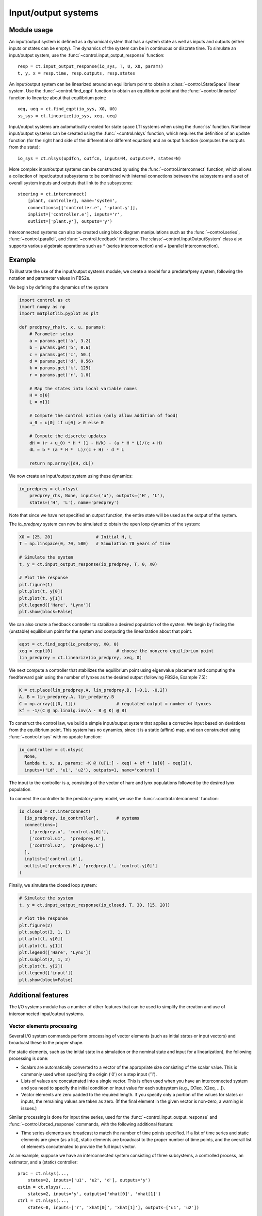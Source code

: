 .. _iosys-module:

********************
Input/output systems
********************

Module usage
============

An input/output system is defined as a dynamical system that has a system
state as well as inputs and outputs (either inputs or states can be empty).
The dynamics of the system can be in continuous or discrete time.  To simulate
an input/output system, use the :func:`~control.input_output_response`
function::

  resp = ct.input_output_response(io_sys, T, U, X0, params)
  t, y, x = resp.time, resp.outputs, resp.states

An input/output system can be linearized around an equilibrium point to obtain
a :class:`~control.StateSpace` linear system.  Use the
:func:`~control.find_eqpt` function to obtain an equilibrium point and the
:func:`~control.linearize` function to linearize about that equilibrium point::

  xeq, ueq = ct.find_eqpt(io_sys, X0, U0)
  ss_sys = ct.linearize(io_sys, xeq, ueq)

Input/output systems are automatically created for state space LTI systems
when using the :func:`ss` function.  Nonlinear input/output systems can be
created using the :func:`~control.nlsys` function, which requires
the definition of an update function (for the right hand side of the
differential or different equation) and an output function (computes the
outputs from the state)::

  io_sys = ct.nlsys(updfcn, outfcn, inputs=M, outputs=P, states=N)

More complex input/output systems can be constructed by using the
:func:`~control.interconnect` function, which allows a collection of
input/output subsystems to be combined with internal connections
between the subsystems and a set of overall system inputs and outputs
that link to the subsystems::

    steering = ct.interconnect(
        [plant, controller], name='system',
        connections=[['controller.e', '-plant.y']],
        inplist=['controller.e'], inputs='r',
        outlist=['plant.y'], outputs='y')

Interconnected systems can also be created using block diagram manipulations
such as the :func:`~control.series`, :func:`~control.parallel`, and
:func:`~control.feedback` functions.  The :class:`~control.InputOutputSystem`
class also supports various algebraic operations such as `*` (series
interconnection) and `+` (parallel interconnection).

Example
=======

To illustrate the use of the input/output systems module, we create a
model for a predator/prey system, following the notation and parameter
values in FBS2e.

We begin by defining the dynamics of the system

.. code-block:: python

  import control as ct
  import numpy as np
  import matplotlib.pyplot as plt

  def predprey_rhs(t, x, u, params):
      # Parameter setup
      a = params.get('a', 3.2)
      b = params.get('b', 0.6)
      c = params.get('c', 50.)
      d = params.get('d', 0.56)
      k = params.get('k', 125)
      r = params.get('r', 1.6)

      # Map the states into local variable names
      H = x[0]
      L = x[1]

      # Compute the control action (only allow addition of food)
      u_0 = u[0] if u[0] > 0 else 0

      # Compute the discrete updates
      dH = (r + u_0) * H * (1 - H/k) - (a * H * L)/(c + H)
      dL = b * (a * H *  L)/(c + H) - d * L

      return np.array([dH, dL])

We now create an input/output system using these dynamics:

.. code-block:: python

  io_predprey = ct.nlsys(
      predprey_rhs, None, inputs=('u'), outputs=('H', 'L'),
      states=('H', 'L'), name='predprey')

Note that since we have not specified an output function, the entire state
will be used as the output of the system.

The `io_predprey` system can now be simulated to obtain the open loop dynamics
of the system:

.. code-block:: python

  X0 = [25, 20]                 # Initial H, L
  T = np.linspace(0, 70, 500)   # Simulation 70 years of time

  # Simulate the system
  t, y = ct.input_output_response(io_predprey, T, 0, X0)

  # Plot the response
  plt.figure(1)
  plt.plot(t, y[0])
  plt.plot(t, y[1])
  plt.legend(['Hare', 'Lynx'])
  plt.show(block=False)

We can also create a feedback controller to stabilize a desired population of
the system.  We begin by finding the (unstable) equilibrium point for the
system and computing the linearization about that point.

.. code-block:: python

  eqpt = ct.find_eqpt(io_predprey, X0, 0)
  xeq = eqpt[0]                         # choose the nonzero equilibrium point
  lin_predprey = ct.linearize(io_predprey, xeq, 0)

We next compute a controller that stabilizes the equilibrium point using
eigenvalue placement and computing the feedforward gain using the number of
lynxes as the desired output (following FBS2e, Example 7.5):

.. code-block:: python

  K = ct.place(lin_predprey.A, lin_predprey.B, [-0.1, -0.2])
  A, B = lin_predprey.A, lin_predprey.B
  C = np.array([[0, 1]])                # regulated output = number of lynxes
  kf = -1/(C @ np.linalg.inv(A - B @ K) @ B)

To construct the control law, we build a simple input/output system that
applies a corrective input based on deviations from the equilibrium point.
This system has no dynamics, since it is a static (affine) map, and can
constructed using :func:`~control.nlsys` with no update function:

.. code-block:: python

  io_controller = ct.nlsys(
    None,
    lambda t, x, u, params: -K @ (u[1:] - xeq) + kf * (u[0] - xeq[1]),
    inputs=('Ld', 'u1', 'u2'), outputs=1, name='control')

The input to the controller is `u`, consisting of the vector of hare and lynx
populations followed by the desired lynx population.

To connect the controller to the predatory-prey model, we use the
:func:`~control.interconnect` function:

.. code-block:: python

  io_closed = ct.interconnect(
    [io_predprey, io_controller],	# systems
    connections=[
      ['predprey.u', 'control.y[0]'],
      ['control.u1',  'predprey.H'],
      ['control.u2',  'predprey.L']
    ],
    inplist=['control.Ld'],
    outlist=['predprey.H', 'predprey.L', 'control.y[0]']
  )

Finally, we simulate the closed loop system:

.. code-block:: python

  # Simulate the system
  t, y = ct.input_output_response(io_closed, T, 30, [15, 20])

  # Plot the response
  plt.figure(2)
  plt.subplot(2, 1, 1)
  plt.plot(t, y[0])
  plt.plot(t, y[1])
  plt.legend(['Hare', 'Lynx'])
  plt.subplot(2, 1, 2)
  plt.plot(t, y[2])
  plt.legend(['input'])
  plt.show(block=False)

Additional features
===================

The I/O systems module has a number of other features that can be used to
simplify the creation and use of interconnected input/output systems.

Vector elements processing
--------------------------

Several I/O system commands perform processing of vector elements
(such as initial states or input vectors) and broadcast these to the
proper shape.

For static elements, such as the initial state in a simulation or the
nominal state and input for a linearization), the following processing
is done:

* Scalars are automatically converted to a vector of the appropriate
  size consisting of the scalar value. This is commonly used when
  specifying the origin ('0') or a step input ('1').

* Lists of values are concatenated into a single vector.  This is
  often used when you have an interconnected system and you need to
  specify the initial condition or input value for each subsystem
  (e.g., [X1eq, X2eq, ...]).

* Vector elements are zero padded to the required length. If you
  specify only a portion of the values for states or inputs, the
  remaining values are taken as zero.  (If the final element in the
  given vector is non-zero, a warning is issues.)

Similar processing is done for input time series, used for the
:func:`~control.input_output_response` and
:func:`~control.forced_response` commands, with the following
additional feature:

* Time series elements are broadcast to match the number of time points
  specified.  If a list of time series and static elements are given (as a
  list), static elements are broadcast to the proper number of time points,
  and the overall list of elements concatenated to provide the full input
  vector.

As an example, suppose we have an interconnected system consisting of three
subsystems, a controlled process, an estimator, and a (static) controller::

  proc = ct.nlsys(...,
      states=2, inputs=['u1', 'u2', 'd'], outputs='y')
  estim = ct.nlsys(...,
      states=2, inputs='y', outputs=['xhat[0]', 'xhat[1]')
  ctrl = ct.nlsys(...,
      states=0, inputs=['r', 'xhat[0]', 'xhat[1]'], outputs=['u1', 'u2'])

  clsys = ct.interconnect(
      [proc, estim, ctrl], inputs=['r', 'd'], outputs=['y', 'u1', 'u2'])

To linearize the system around the origin, we can utilize the scalar
processing feature of vector elements::

  P = proc.linearize(0, 0)

In this command, the states and the inputs are broadcast to the size of the
state and input vectors, respectively.

If we want to linearize the closed loop system around a process state
``x0`` (with two elemenst) and an estimator state ``0`` (for both states),
we can use the list processing feature::

  H = clsys.liniearize([x0, 0], 0)

Note that this also utilizes the zero-padding functionality, since the
second argument in the list ``[x0, 0]`` is a scalar and so the vector
``[x0, 0]`` only has three elements instead of the required four.

To run an input/output simulation with a sinsoidal signal for the first
input, a constant for the second input, and no external disturbance, we can
use the list processing feature combined with time series broadcasting::

  timepts = np.linspace(0, 10)
  u1 = np.sin(timepts)
  u2 = 1
  resp = ct.input_output_response(clsys, timepts, [u1, u2, 0])

In this command, the second and third arguments will be broadcast to match
the number of time points.

Summing junction
----------------

The :func:`~control.summing_junction` function can be used to create an
input/output system that takes the sum of an arbitrary number of inputs.  For
example, to create an input/output system that takes the sum of three inputs,
use the command

.. code-block:: python

  sumblk = ct.summing_junction(3)

By default, the name of the inputs will be of the form ``u[i]`` and the output
will be ``y``.  This can be changed by giving an explicit list of names::

  sumblk = ct.summing_junction(inputs=['a', 'b', 'c'], output='d')

A more typical usage would be to define an input/output system that compares a
reference signal to the output of the process and computes the error::

  sumblk = ct.summing_junction(inputs=['r', '-y'], output='e')

Note the use of the minus sign as a means of setting the sign of the input 'y'
to be negative instead of positive.

It is also possible to define "vector" summing blocks that take
multi-dimensional inputs and produce a multi-dimensional output.  For example,
the command

.. code-block:: python

  sumblk = ct.summing_junction(inputs=['r', '-y'], output='e', dimension=2)

will produce an input/output block that implements ``e[0] = r[0] - y[0]`` and
``e[1] = r[1] - y[1]``.

Automatic connections using signal names
----------------------------------------

The :func:`~control.interconnect` function allows the interconnection of
multiple systems by using signal names of the form ``sys.signal``.  In many
situations, it can be cumbersome to explicitly connect all of the appropriate
inputs and outputs.  As an alternative, if the ``connections`` keyword is
omitted, the :func:`~control.interconnect` function will connect all signals
of the same name to each other.  This can allow for simplified methods of
interconnecting systems, especially when combined with the
:func:`~control.summing_junction` function.  For example, the following code
will create a unity gain, negative feedback system::

  P = ct.tf([1], [1, 0], inputs='u', outputs='y')
  C = ct.tf([10], [1, 1], inputs='e', outputs='u')
  sumblk = ct.summing_junction(inputs=['r', '-y'], output='e')
  T = ct.interconnect([P, C, sumblk], inplist='r', outlist='y')

If a signal name appears in multiple outputs then that signal will be summed
when it is interconnected.  Similarly, if a signal name appears in multiple
inputs then all systems using that signal name will receive the same input.
The :func:`~control.interconnect` function will generate an error if a signal
listed in ``inplist`` or ``outlist`` (corresponding to the inputs and outputs
of the interconnected system) is not found, but inputs and outputs of
individual systems that are not connected to other systems are left
unconnected (so be careful!).

Advanced specification of signal names
--------------------------------------

In addition to manual specification of signal names and automatic
connection of signals with the same name, the
:func:`~control.interconnect` has a variety of other mechanisms
available for specifying signal names.  The following forms are
recognized for the `connections`, `inplist`, and `outlist`
parameters::

  (subsys, index, gain)             tuple form with integer indices
  ('sysname', 'signal', gain)	    tuple form with name lookup
  'sysname.signal[i]'		    string form (gain = 1)
  '-sysname.signal[i]'		    set gain to -1
  (subsys, [i1, ..., iN], gain)     signals with indices i1, ..., in
  'sysname.signal[i:j]'             range of signal names, i through j-1
  'sysname'			    all input or outputs of system
  'signal'			    all matching signals (in any subsystem)

For tuple forms, mixed specifications using integer indices and
strings are possible.

For the index range form `sysname.signal[i:j]`, if either `i` or `j`
is not specified, then it defaults to the minimum or maximum value of
the signal range.  Note that despite the similarity to slice notation,
negative indices and step specifications are not supported.

Using   these  various   forms  can   simplfy  the   specification  of
interconnections.  For example, consider a process with inputs 'u' and
'v',  each of  dimension  2, and  two  outputs 'w'  and  'y', each  of
dimension 2::

  P = ct.rss(
        states=6, name='P', strictly_proper=True,
        inputs=['u[0]', 'u[1]', 'v[0]', 'v[1]'],
        outputs=['y[0]', 'y[1]', 'z[0]', 'z[1]'])

Suppose we construct a controller with 2 inputs and 2 outputs that
takes the (2-dimensional) error `e` and outputs and control signal `u`::

  C = ct.rss(4, 2, 2, name='C', input_prefix='e', output_prefix='u')

Finally, we include a summing block that will take the difference between
the reference input `r` and the measured output `y`::

  sumblk = ct.summing_junction(
    inputs=['r', '-y'], outputs='e', dimension=2, name='sum')

The closed loop system should close the loop around the process
outputs `y` and inputs `u`, leaving the process inputs `v` and outputs
'w', as well as the reference input `r`.  We would like the output of
the closed loop system to consist of all system outputs `y` and `z`,
as well as the controller input `u`.

This collection of systems can be combined in a variety of ways.  The
most explict would specify every signal::

  clsys1 = ct.interconnect(
    [C, P, sumblk],
    connections=[
      ['P.u[0]', 'C.u[0]'], ['P.u[1]', 'C.u[1]'],
      ['C.e[0]', 'sum.e[0]'], ['C.e[1]', 'sum.e[1]'],
      ['sum.y[0]', 'P.y[0]'], ['sum.y[1]', 'P.y[1]'],
    ],
    inplist=['sum.r[0]', 'sum.r[1]', 'P.v[0]', 'P.v[1]'],
    outlist=['P.y[0]', 'P.y[1]', 'P.z[0]', 'P.z[1]', 'C.u[0]', 'C.u[1]']
  )

This connections can be simplified using signal ranges::

  clsys2 = ct.interconnect(
    [C, P, sumblk],
    connections=[
      ['P.u[0:2]', 'C.u[0:2]'],
      ['C.e[0:2]', 'sum.e[0:2]'],
      ['sum.y[0:2]', 'P.y[0:2]']
    ],
    inplist=['sum.r[0:2]', 'P.v[0:2]'],
    outlist=['P.y[0:2]', 'P.z[0:2]', 'C.u[0:2]']
  )

An even simpler form can be used by omitting the range specification
when all signals with the same prefix are used::

  clsys3 = ct.interconnect(
    [C, P, sumblk],
    connections=[['P.u', 'C.u'], ['C.e', 'sum.e'], ['sum.y', 'P.y']],
    inplist=['sum.r', 'P.v'], outlist=['P.y', 'P.z', 'C.u']
  )

A further simplification is possible when all of the inputs or outputs
of an individual system are used in a given specification::

  clsys4 = ct.interconnect(
    [C, P, sumblk],
    connections=[['P.u', 'C'], ['C', 'sum'], ['sum.y', 'P.y']],
    inplist=['sum.r', 'P.v'], outlist=['P', 'C.u']
  )

And finally, since we have named the signals throughout the system in
a consistent way, we could let :func:`ct.interconnect` do all of the
work::

  clsys5 = ct.interconnect(
    [C, P, sumblk], inplist=['sum.r', 'P.v'], outlist=['P', 'C.u']
  )

Various other simplifications are possible, but it can sometimes be
complicated to debug error message when things go wrong.  Setting
`debug=True` when calling :func:`~control.interconnect` prints out
information about how the arguments are processed that may be helpful
in understanding what is going wrong.

Automated creation of state feedback systems
--------------------------------------------

The :func:`~control.create_statefbk_iosystem` function can be used to
create an I/O system consisting of a state feedback gain (with
optional integral action and gain scheduling) and an estimator.  A
basic state feedback controller of the form

.. math::

  u = u_\text{d} - K (x - x_\text{d})

can be created with the command::

  ctrl, clsys = ct.create_statefbk_iosystem(sys, K)

where `sys` is the process dynamics and `K` is the state feedback gain
(e.g., from LQR).  The function returns the controller `ctrl` and the
closed loop systems `clsys`, both as I/O systems.  The input to the
controller is the vector of desired states :math:`x_\text{d}`, desired
inputs :math:`u_\text{d}`, and system states :math:`x`.

If the full system state is not available, the output of a state
estimator can be used to construct the controller using the command::

  ctrl, clsys = ct.create_statefbk_iosystem(sys, K, estimator=estim)

where `estim` is the state estimator I/O system.  The controller will
have the same form as above, but with the system state :math:`x`
replaced by the estimated state :math:`\hat x` (output of `estim`).
The closed loop controller will include both the state feedback and
the estimator.

Integral action can be included using the `integral_action` keyword.
The value of this keyword can either be a matrix (ndarray) or a
function.  If a matrix :math:`C` is specified, the difference between
the desired state and system state will be multiplied by this matrix
and integrated.  The controller gain should then consist of a set of
proportional gains :math:`K_\text{p}` and integral gains
:math:`K_\text{i}` with

.. math::

   K = \begin{bmatrix} K_\text{p} \\ K_\text{i} \end{bmatrix}

and the control action will be given by

.. math::

  u = u_\text{d} - K\text{p} (x - x_\text{d}) -
      K_\text{i} \int C (x - x_\text{d}) dt.

If `integral_action` is a function `h`, that function will be called
with the signature `h(t, x, u, params)` to obtain the outputs that
should be integrated.  The number of outputs that are to be integrated
must match the number of additional columns in the `K` matrix.  If an
estimator is specified, :math:`\hat x` will be used in place of
:math:`x`.

Finally, gain scheduling on the desired state, desired input, or
system state can be implemented by setting the gain to a 2-tuple
consisting of a list of gains and a list of points at which the gains
were computed, as well as a description of the scheduling variables::

  ctrl, clsys = ct.create_statefbk_iosystem(
      sys, ([g1, ..., gN], [p1, ..., pN]), gainsched_indices=[s1, ..., sq])

The list of indices can either be integers indicating the offset into
the controller input vector :math:`(x_\text{d}, u_\text{d}, x)` or a
list of strings matching the names of the input signals.  The
controller implemented in this case has the form

.. math::

  u = u_\text{d} - K(\mu) (x - x_\text{d})

where :math:`\mu` represents the scheduling variables.  See
:ref:`steering-gainsched.py` for an example implementation of a gain
scheduled controller (in the alternative formulation section at the
bottom of the file).

Integral action and state estimation can also be used with gain
scheduled controllers.


Module classes and functions
============================

.. autosummary::
   :toctree: generated/
   :template: custom-class-template.rst

   ~control.InputOutputSystem
   ~control.InterconnectedSystem
   ~control.LinearICSystem
   ~control.NonlinearIOSystem

.. autosummary::
   :toctree: generated/

   ~control.find_eqpt
   ~control.interconnect
   ~control.input_output_response
   ~control.linearize
   ~control.nlsys
   ~control.summing_junction
